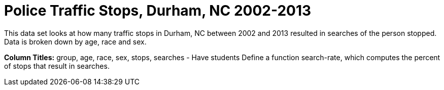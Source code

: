 = Police Traffic Stops, Durham, NC 2002-2013

This data set looks at how many traffic stops in Durham, NC between 2002 and 2013 resulted in searches of the person stopped. Data is broken down by age, race and sex.

*Column Titles:* group, age, race, sex, stops, searches
- Have students Define a function search-rate, which computes the percent of stops that result in searches.
